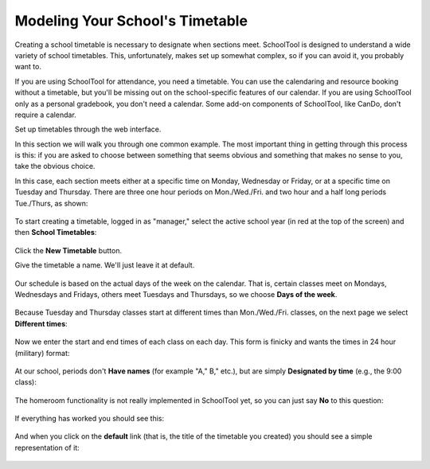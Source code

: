 .. _timetables:

Modeling Your School's Timetable
================================

Creating a school timetable is necessary to designate when sections meet.  SchoolTool is designed to understand a wide variety of school timetables.  This, unfortunately, makes set up somewhat complex, so if you can avoid it, you probably want to.

If you are using SchoolTool for attendance, you need a timetable.  You can use the calendaring and resource booking without a timetable, but you'll be missing out on the school-specific features of our calendar.  If you are using SchoolTool only as a personal gradebook, you don't need a calendar.  Some add-on components of SchoolTool, like CanDo, don't require a calendar.

Set up timetables through the web interface.

In this section we will walk you through one common example.  The most important thing in getting through this process is this: if you are asked to choose between something that seems obvious and something that makes no sense to you, take the obvious choice.

In this case, each section meets either at a specific time on Monday, Wednesday or Friday, or at a specific time on Tuesday and Thursday.  There are three one hour periods on Mon./Wed./Fri. and two hour and a half long periods Tue./Thurs, as shown:

   .. image:: images/timetables-8.png

To start creating a timetable, logged in as "manager," select the active school year (in red at the top of the screen) and then **School Timetables**:

   .. image:: images/timetables-0.png

Click the **New Timetable** button.

Give the timetable a name.  We'll just leave it at default.

   .. image:: images/timetables-1.png

Our schedule is based on the actual days of the week on the calendar.  That is, certain classes meet on Mondays, Wednesdays and Fridays, others meet Tuesdays and Thursdays, so we choose **Days of the week**.

   .. image:: images/timetables-2.png

Because Tuesday and Thursday classes start at different times than Mon./Wed./Fri. classes, on the next page we select **Different times**:

   .. image:: images/timetables-3.png

Now we enter the start and end times of each class on each day.  This form is finicky and wants the times in 24 hour (military) format:

   .. image:: images/timetables-4.png

At our school, periods don't **Have names** (for example "A," B," etc.), but are simply **Designated by time** (e.g., the 9:00 class):

   .. image:: images/timetables-5.png

The homeroom functionality is not really implemented in SchoolTool yet, so you can just say **No** to this question:

   .. image:: images/timetables-6.png

If everything has worked you should see this:

   .. image:: images/timetables-7.png

And when you click on the **default** link (that is, the title of the timetable you created) you should see a simple representation of it:

   .. image:: images/timetables-8.png
